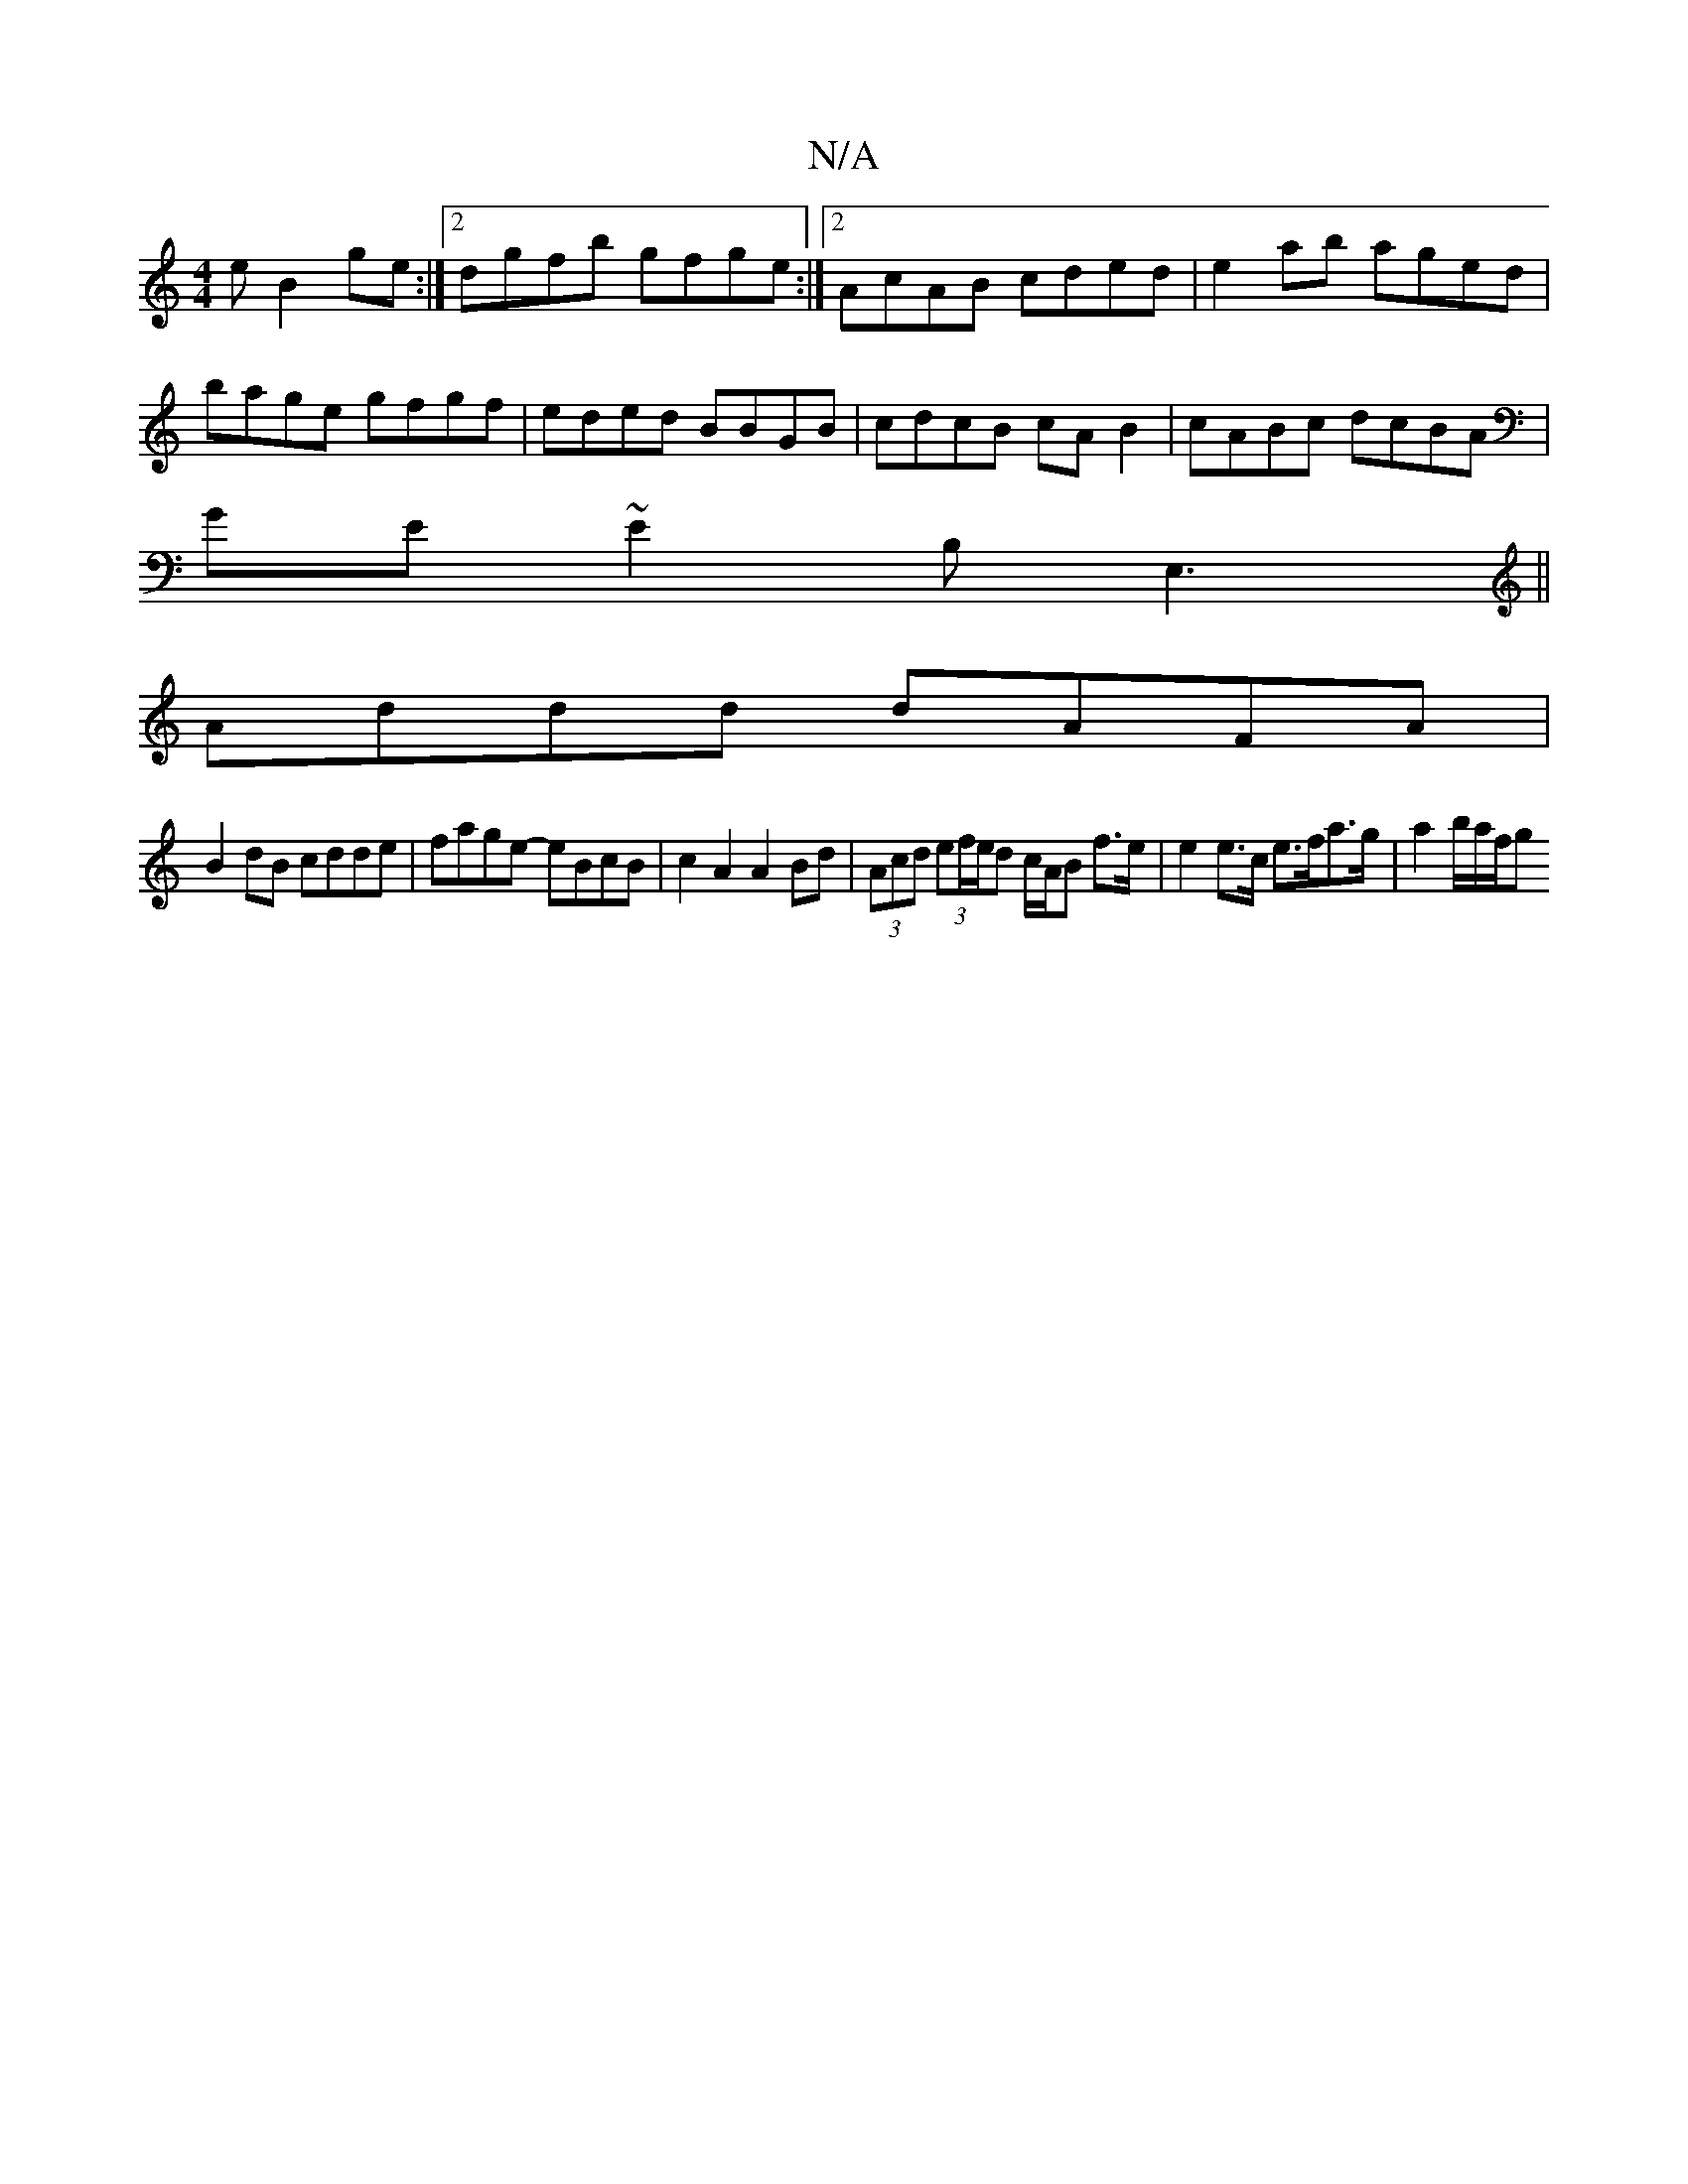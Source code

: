 X:1
T:N/A
M:4/4
R:N/A
K:Cmajor
e B2 ge:|2 dgfb gfge:|2 AcAB cded|e2ab aged|bage gfgf|eded BBGB|cdcB cAB2|cABc dcBA|
GE~E2 B,E,3||
Addd dAFA |
B2dB cdde | fage- eBcB |c2 A2 A2 Bd | (3Acd (3ef/e/d c/A/B f>e | e2e>c e>fa>g |a2 b/a/f/g